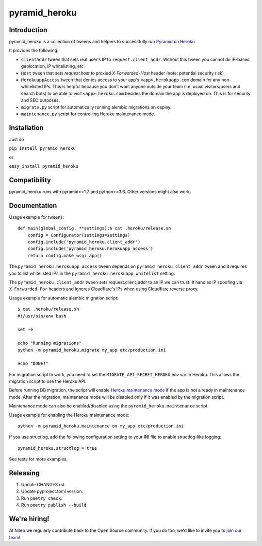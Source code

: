pyramid_heroku
==============

Introduction
------------

pyramid_heroku is a collection of tweens and helpers to successfully run `Pyramid <http://www.trypyramid.com/>`_ on `Heroku <https://heroku.com/>`_

It provides the following:

* ``ClientAddr`` tween that sets real user's IP to ``request.client_addr``. Without this tween you cannot do IP-based geolocation, IP whitelisting, etc.
* ``Host`` tween that sets `request.host` to proxied `X-Forwarded-Host` header (note: potential security risk)
* ``HerokuappAccess`` tween that denies access to your app's ``<app>.herokuapp.com`` domain for any non-whitelisted IPs. This is helpful because you don't want anyone outside your team (i.e. usual visitors/users and search bots) to be able to visit ``<app>.heroku.com`` besides the domain the app is deployed on. This is for security and SEO purposes. 
* ``migrate.py`` script for automatically running alembic migrations on deploy.
* ``maintenance.py`` script for controlling Heroku maintenance mode.


Installation
------------

Just do

``pip install pyramid_heroku``

or

``easy_install pyramid_heroku``


Compatibility
-------------

pyramid_heroku runs with pyramid>=1.7 and python>=3.6.
Other versions might also work.


Documentation
-------------

Usage example for tweens::

    def main(global_config, **settings):$ cat .heroku/release.sh
        config = Configurator(settings=settings)
        config.include('pyramid_heroku.client_addr')
        config.include('pyramid_heroku.herokuapp_access')
        return config.make_wsgi_app()

The ``pyramid_heroku.herokuapp_access`` tween depends on
``pyramid_heroku.client_addr`` tween and it requires you to list whitelisted IPs
in the ``pyramid_heroku.herokuapp_whitelist`` setting.

The ``pyramid_heroku.client_addr`` tween sets request.client_addr to an IP we
can trust. It handles IP spoofing via ``X-Forwarded-For`` headers and
ignores Cloudflare's IPs when using Cloudflare reverse proxy.


Usage example for automatic alembic migration script::

    $ cat .heroku/release.sh
    #!/usr/bin/env bash

    set -e

    echo "Running migrations"
    python -m pyramid_heroku.migrate my_app etc/production.ini

    echo "DONE!"

For migration script to work, you need to set the ``MIGRATE_API_SECRET_HEROKU``
env var in Heroku. This allows the migration script to use the Heroku API.


Before running DB migration, the script will enable `Heroku maintenance mode <https://devcenter.heroku.com/articles/maintenance-mode>`_
if the app is not already in maintenance mode. After the migration, maintenance mode will
be disabled only if it was enabled by the migration script.

Maintenance mode can also be enabled/disabled using the ``pyramid_heroku.maintenance`` script.

Usage example for enabling the Heroku maintenance mode::

    python -m pyramid_heroku.maintenance on my_app etc/production.ini


If you use structlog, add the following configuration setting to your INI file to enable structlog-like logging::

    pyramid_heroku.structlog = true


See tests for more examples.



Releasing
---------

#. Update CHANGES.rst.
#. Update pyproject.toml version.
#. Run ``poetry check``.
#. Run ``poetry publish --build``.


We're hiring!
-------------

At Niteo we regularly contribute back to the Open Source community. If you do too, we'd like to invite you to `join our team
<https://niteo.co/careers/>`_!
